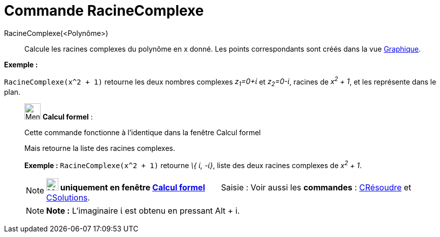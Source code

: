 = Commande RacineComplexe
:page-en: commands/ComplexRoot
ifdef::env-github[:imagesdir: /fr/modules/ROOT/assets/images]

RacineComplexe(<Polynôme>)::
  Calcule les racines complexes du polynôme en x donné. Les points correspondants sont créés dans la vue
  xref:/Graphique.adoc[Graphique].

[EXAMPLE]
====

*Exemple :*

`++RacineComplexe(x^2 + 1)++` retourne les deux nombres complexes _z~1~=0+ί_ et _z~2~=0-ί_, racines de _x^2^ + 1_, et
les représente dans le plan.

====

____________________________________________________________

image:32px-Menu_view_cas.svg.png[Menu view cas.svg,width=32,height=32] *Calcul formel* :

Cette commande fonctionne à l'identique dans la fenêtre Calcul formel

Mais retourne la liste des racines complexes.

[EXAMPLE]
====

*Exemple :* `++RacineComplexe(x^2 + 1)++` retourne _\{ ί, -ί}_, liste des deux racines complexes de _x^2^ + 1_.

====

[NOTE]
====

*image:24px-Menu_view_cas.svg.png[Menu view cas.svg,width=24,height=24] uniquement en fenêtre
xref:/Calcul_formel.adoc[Calcul formel]*       [.kcode]#Saisie :# Voir aussi les *commandes* :
xref:/commands/CRésoudre.adoc[CRésoudre] et xref:/commands/CSolutions.adoc[CSolutions].

====

[NOTE]
====

*Note :* L'imaginaire ί est obtenu en pressant [.kcode]#Alt# + [.kcode]#i#.

====

